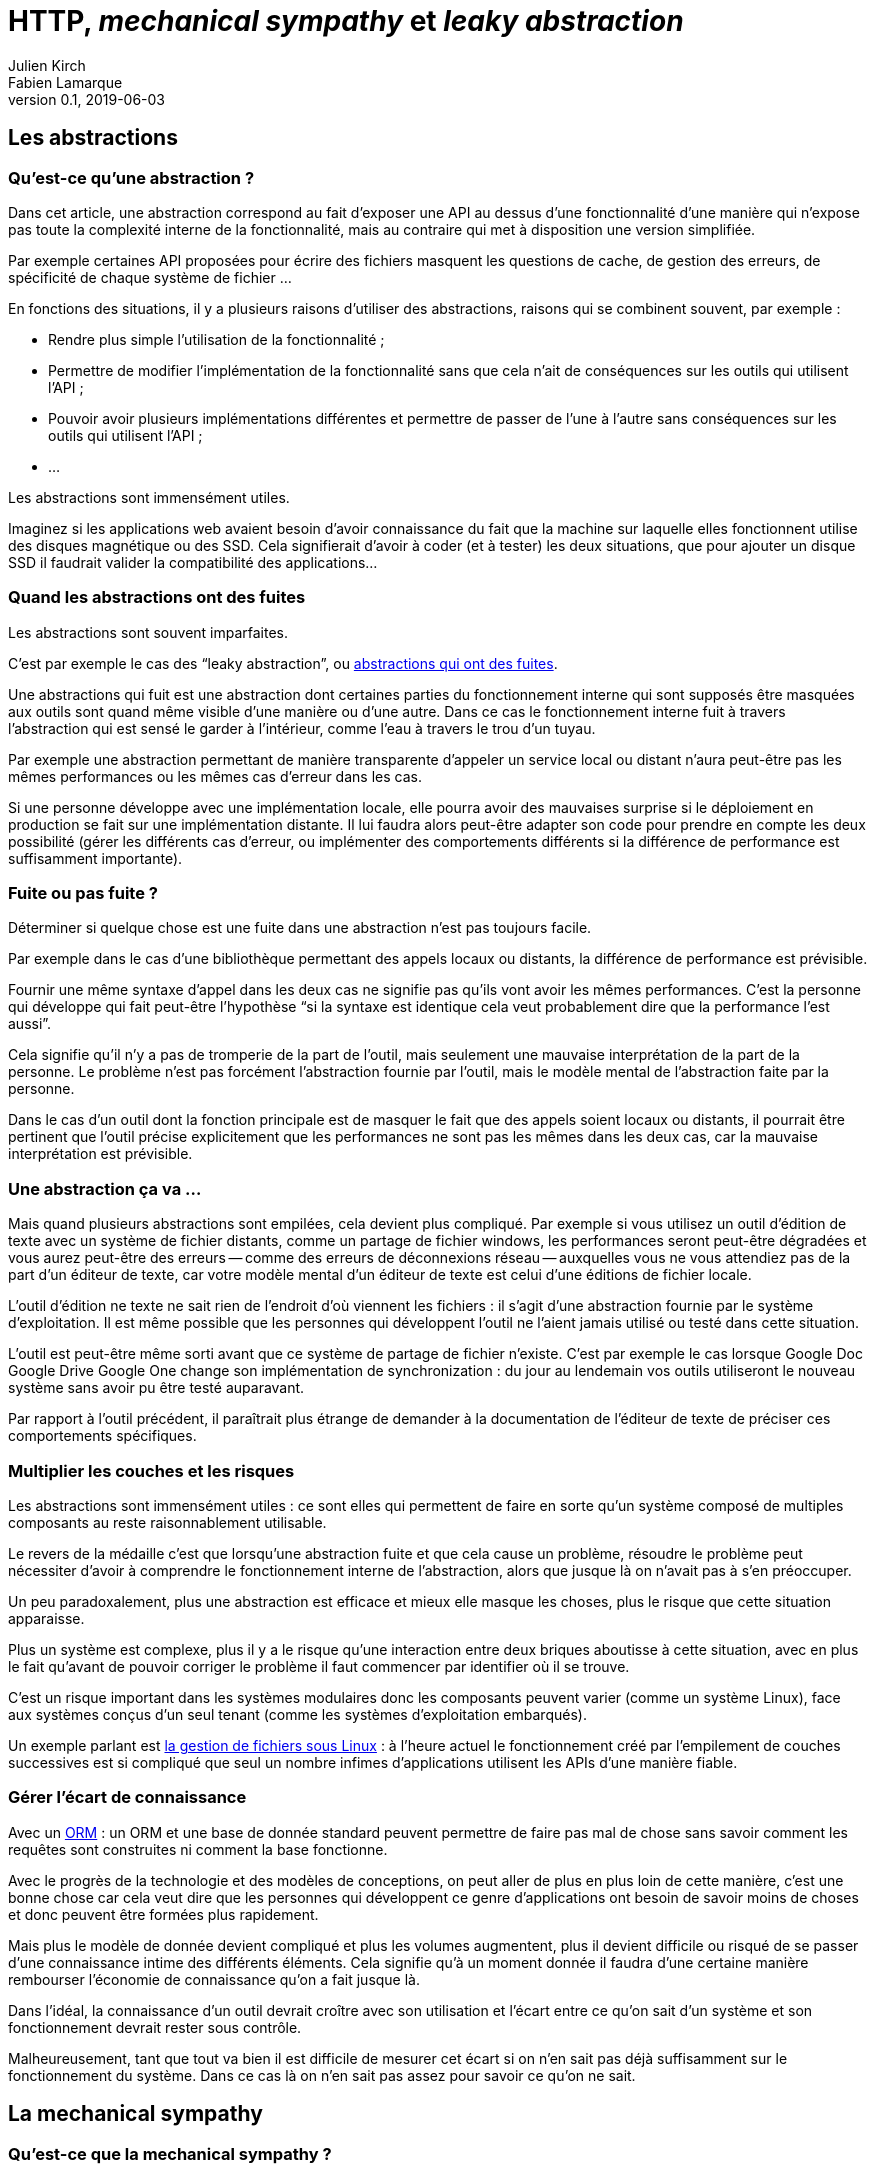 = HTTP, _mechanical sympathy_ et _leaky abstraction_
Julien Kirch; Fabien Lamarque
v0.1, 2019-06-03
:article_lang: fr
:source-highlighter: pygments
:pygments-style: friendly

== Les abstractions

=== Qu'est-ce qu'une abstraction ?

Dans cet article, une abstraction correspond au fait d'exposer une API au dessus d'une fonctionnalité d'une manière qui n'expose pas toute la complexité interne de la fonctionnalité, mais au contraire qui met à disposition une version simplifiée.

Par exemple certaines API proposées pour écrire des fichiers masquent les questions de cache, de gestion des erreurs, de spécificité de chaque système de fichier …

En fonctions des situations, il y a plusieurs raisons d'utiliser des abstractions, raisons qui se combinent souvent, par exemple :

* Rendre plus simple l'utilisation de la fonctionnalité ;
* Permettre de modifier l'implémentation de la fonctionnalité sans que cela n'ait de conséquences sur les outils qui utilisent l'API ;
* Pouvoir avoir plusieurs implémentations différentes et permettre de passer de l'une à l'autre sans conséquences sur les outils qui utilisent l'API ;
* …

Les abstractions sont immensément utiles.

Imaginez si les applications web avaient besoin d'avoir connaissance du fait que la machine sur laquelle elles fonctionnent utilise des disques magnétique ou des SSD.
Cela signifierait d'avoir à coder (et à tester) les deux situations, que pour ajouter un disque SSD il faudrait valider la compatibilité des applications…

=== Quand les abstractions ont des fuites

Les abstractions sont souvent imparfaites.

C'est par exemple le cas des "`leaky abstraction`", ou link:https://www.joelonsoftware.com/2002/11/11/the-law-of-leaky-abstractions/[abstractions qui ont des fuites].

Une abstractions qui fuit est une abstraction dont certaines parties du fonctionnement interne qui sont supposés être masquées aux outils sont quand même visible d'une manière ou d'une autre.
Dans ce cas le fonctionnement interne fuit à travers l'abstraction qui est sensé le garder à l'intérieur, comme l'eau à travers le trou d'un tuyau.

Par exemple une abstraction permettant de manière transparente d'appeler un service local ou distant n'aura peut-être pas les mêmes performances ou les mêmes cas d'erreur dans les cas.

Si une personne développe avec une implémentation locale, elle pourra avoir des mauvaises surprise si le déploiement en production se fait sur une implémentation distante.
Il lui faudra alors peut-être adapter son code pour prendre en compte les deux possibilité (gérer les différents cas d'erreur, ou implémenter des comportements différents si la différence de performance est suffisamment importante).

=== Fuite ou pas fuite ?

Déterminer si quelque chose est une fuite dans une abstraction n'est pas toujours facile.

Par exemple dans le cas d'une bibliothèque permettant des appels locaux ou distants, la différence de performance est prévisible.

Fournir une même syntaxe d'appel dans les deux cas ne signifie pas qu'ils vont avoir les mêmes performances.
C'est la personne qui développe qui fait peut-être l'hypothèse "`si la syntaxe est identique cela veut probablement dire que la performance l'est aussi`".

Cela signifie qu'il n'y a pas de tromperie de la part de l'outil, mais seulement une mauvaise interprétation de la part de la personne.
Le problème n'est pas forcément l'abstraction fournie par l'outil, mais le modèle mental de l'abstraction faite par la personne.

Dans le cas d'un outil dont la fonction principale est de masquer le fait que des appels soient locaux ou distants, il pourrait être pertinent que l'outil précise explicitement que les performances ne sont pas les mêmes dans les deux cas, car la mauvaise interprétation est prévisible.

=== Une abstraction ça va …

Mais quand plusieurs abstractions sont empilées, cela devient plus compliqué.
Par exemple si vous utilisez un outil d'édition de texte avec un système de fichier distants, comme un partage de fichier windows, les performances seront peut-être dégradées et vous aurez peut-être des erreurs -- comme des erreurs de déconnexions réseau -- auxquelles vous ne vous attendiez pas de la part d'un éditeur de texte, car votre modèle mental d'un éditeur de texte est celui d'une éditions de fichier locale.

L'outil d'édition ne texte ne sait rien de l'endroit d'où viennent les fichiers : il s'agit d'une abstraction fournie par le système d'exploitation.
Il est même possible que les personnes qui développent l'outil ne l'aient jamais utilisé ou testé dans cette situation.

L'outil est peut-être même sorti avant que ce système de partage de fichier n'existe. C'est par exemple le cas lorsque [.line-through]#Google Doc# [.line-through]#Google Drive# Google One change son implémentation de synchronization : du jour au lendemain vos outils utiliseront le nouveau système sans avoir pu être testé auparavant.

Par rapport à l'outil précédent, il paraîtrait plus étrange de demander à la documentation de l'éditeur de texte de préciser ces comportements spécifiques.

=== Multiplier les couches et les risques

Les abstractions sont immensément utiles : ce sont elles qui permettent de faire en sorte qu'un système composé de multiples composants au reste raisonnablement utilisable.

Le revers de la médaille c'est que lorsqu'une abstraction fuite et que cela cause un problème, résoudre le problème peut nécessiter d'avoir à comprendre le fonctionnement interne de l'abstraction, alors que jusque là on n'avait pas à s'en préoccuper.

Un peu paradoxalement, plus une abstraction est efficace et mieux elle masque les choses, plus le risque que cette situation apparaisse.

Plus un système est complexe, plus il y a le risque qu'une interaction entre deux briques aboutisse à cette situation, avec en plus le fait qu'avant de pouvoir corriger le problème il faut commencer par identifier où il se trouve.

C'est un risque important dans les systèmes modulaires donc les composants peuvent varier (comme un système Linux), face aux systèmes conçus d'un seul tenant (comme les systèmes d'exploitation embarqués).

Un exemple parlant est link:https://danluu.com/deconstruct-files/[la gestion de fichiers sous Linux] : à l'heure actuel le fonctionnement créé par l'empilement de couches successives est si compliqué que seul un nombre infimes d'applications utilisent les APIs d'une manière fiable.

=== Gérer l'écart de connaissance

Avec un link:https://fr.wikipedia.org/wiki/Mapping_objet-relationnel[ORM] : un ORM et une base de donnée standard peuvent permettre de faire pas mal de chose sans savoir comment les requêtes sont construites ni comment la base fonctionne.

Avec le progrès de la technologie et des modèles de conceptions, on peut aller de plus en plus loin de cette manière, c'est une bonne chose car cela veut dire que les personnes qui développent ce genre d'applications ont besoin de savoir moins de choses et donc peuvent être formées plus rapidement.

Mais plus le modèle de donnée devient compliqué et plus les volumes augmentent, plus il devient difficile ou risqué de se passer d'une connaissance intime des différents éléments.
Cela signifie qu'à un moment donnée il faudra d'une certaine manière rembourser l'économie de connaissance qu'on a fait jusque là.

Dans l'idéal, la connaissance d'un outil devrait croître avec son utilisation et l'écart entre ce qu'on sait d'un système et son fonctionnement devrait rester sous contrôle.

Malheureusement, tant que tout va bien il est difficile de mesurer cet écart si on n'en sait pas déjà suffisamment sur le fonctionnement du système. Dans ce cas là on n'en sait pas assez pour savoir ce qu'on ne sait. 

== La mechanical sympathy

=== Qu'est-ce que la mechanical sympathy ?

La mise en place d'abstractions peut permettre d'éviter aux personnes qui l'utilisent d'avoir à comprendre son fonctionnement interne pour pouvoir l'utiliser.

Comme on l'a vu plus haut, il arrive qu'un problème de conception ou de mise en œuvre du modèle fasse fuiter l'abstraction et on est alors obligé de comprendre les rouages internes pour s'en servir.

Dans d'autres case, connaître l'abstraction suffit pour faire fonctionner le système dans les situations standards.

Mais il reste les cas standards et c'est là qu'arrive la _mechanical sympathy_ ou sympathie pour la mécanique.

[quote, Jackie Stewart, pilote de course]
____
Vous n'avez pas besoin d'être ingénieur·e pour être pilote de course, mais vous avez besoin d'avoir de la sympathie pour la mécanique.
____

L'idée de la sympathie pour la mécanique est que pour utiliser _efficacement_ un système, il peut être préférable de comprendre ce qui se passe sous le capot.

Efficacement peut signifier atteindre un certain niveau de performance ou d'efficacité, mais peut aussi vouloir dire pouvoir rapidement diagnostiquer des problèmes ou expliquer certains comportements.

Dans mon expérience il s'agit souvent d'un trait de caractère : certaines personnes préfèrent en savoir juste assez pour travailler et ainsi avancer rapidement, alors que d'autres préfèrent investir plus de temps pour comprendre leur outils, quitte à parfois y consacrer plus de temps que ce qui est utile.

Les deux postures ayant des avantages et des inconvénients, le mieux est d'essayer de construire un équilibre dans les deux au niveau des équipes et des organisations.

=== Mechanical sympathy et respect du modèle

Plus on comprend le fonctionnement interne d'une abstraction et plus on a conscience de ses limites ou simplement de ses imperfections.

Dans une situation où l'abstraction nous gène, on a les dents qui grincent.
Parfois cette gène est légitime car elle a des conséquences mesurables, mais parfois il s'agit simplement d'une frustration causée par l'écart entre le fonctionnement observé et la situation idéale, même s'il ne change rien.

C'est le cliché de la personne obsédée par l'inefficacité des ORMs comparé au fait d'écrire des requêtes SQL optimisées à chaque cas et qui en fait une affaire personnelle.

Mais il ne s'agit pas de la seule attitude possible :
si mieux comprendre le fonctionnement interne des systèmes fait mieux comprendre leurs imperfections, il peut aussi permettre de mieux percevoir les avantages conférés par leurs abstractions, par exemple la capacité à garder la complexité sous contrôle.

D'une certaine manière, diminuer la complexité d'un système et donc avoir recourt à des abstractions a souvent un coût sous forme d'inefficacité.

Connaître de fond en comble un ORM peut permettre de percevoir que l'inefficacité des requêtes qu'il produit peut être acceptable et de savoir comment s'en sortir dans les cas limites sans remettre en cause tout le modèle.

On a toujours les dents qui grincent, mais on sait qu'il s'agit de la moins mauvaise solution.

=== Pourquoi l'encapsulation d'un appel HTTP dans un service comme dans l'exemple en

=== Une idée/proposition de modélisation qui est enrichi de "mechanical sympathy"

''''

Lorsqu'une personne qui développe en Java décide d'encapsuler un appel HTTP, il passe souvent par un service

[source,java]
----
private Entity getContent (String code, String referentielUrl) {
   HttpHeaders headers = new HttpHeaders();
   headers.setContentType(MediaType.APPLICATION_JSON);
   HttpEntity<Entity> httpEntity = new HttpEntity<>(headers);
   ResponseEntity<Entity> responseEntity = restTemplate.exchange(
           referentielUrl,
           HttpMethod.GET, httpEntity, Entity.class, code);

   return responseEntity.getBody();
}
----


Cette méthode est correcte, fait un appel http à une API REST et retourne un objet 
`Entity` récupéré.
L'avantage de cette méthode est qu'elle crée donc une abstraction de l'appel HTTP. C'est à dire qu'elle cache toutes ces logiques
d'URL, de verbe HTTP, de protocole et de désérialization derrière une méthode plus facilement utilisable, avec une interface plus simple.

